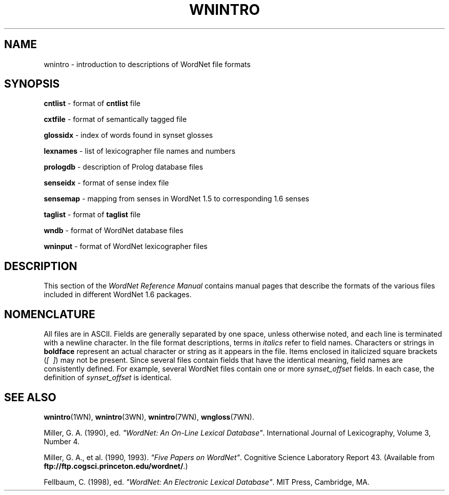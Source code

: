 .\" $Id$
.tr ~
.TH WNINTRO 5WN "30 Sept 1997" "WordNet 1.6" "WordNet\(tm File Formats"
.SH NAME
wnintro \- introduction to descriptions of WordNet file formats
.SH SYNOPSIS
.LP
\fBcntlist\fP \- format of \fBcntlist\fP file
.LP
\fBcxtfile\fP \- format of semantically tagged file
.LP
\fBglossidx\fP \- index of words found in synset glosses
.LP
\fBlexnames\fP \- list of lexicographer file names and numbers
.LP
\fBprologdb\fP \- description of Prolog database files
.LP
\fBsenseidx\fP \- format of sense index file
.LP
\fBsensemap\fP \- mapping from senses in WordNet 1.5 to corresponding
1.6 senses
.LP
\fBtaglist\fP \- format of \fBtaglist\fP file
.LP
\fBwndb\fP \- format of WordNet database files 
.LP
\fBwninput\fP \- format of WordNet lexicographer files
.SH DESCRIPTION
This section of the \fIWordNet Reference Manual\fP contains manual pages
that describe the formats of the various files included in different
WordNet 1.6 packages.
.SH NOMENCLATURE
All files are in ASCII.  Fields are generally separated by one space,
unless otherwise noted, and each line is terminated with a newline
character.  In the file format descriptions, terms in \fIitalics\fP
refer to field names.  Characters or strings in \fBboldface\fP
represent an actual character or string as it appears in the file.
Items enclosed in italicized square brackets (\fI[~~]\fP) may not be present.
Since several files contain fields that have the identical meaning,
field names are consistently defined.  For example, several WordNet
files contain one or more \fIsynset_offset\fP fields.  In each case,
the definition of \fIsynset_offset\fP is identical.
.SH SEE ALSO
.BR wnintro (1WN),
.BR wnintro (3WN),
.BR wnintro (7WN),
.BR wngloss (7WN).
.LP
Miller, G. A. (1990), ed.
\fI"WordNet: An On\-Line Lexical Database"\fP.
International Journal of Lexicography, Volume 3, Number 4.  
.LP
Miller, G. A., et al. (1990, 1993). \fI"Five Papers on WordNet"\fP. Cognitive
Science Laboratory Report 43. (Available from
\fBftp://ftp.cogsci.princeton.edu/wordnet/\fP.)
.LP
Fellbaum, C. (1998), ed.
\fI"WordNet: An Electronic Lexical Database"\fP.
MIT Press, Cambridge, MA.

